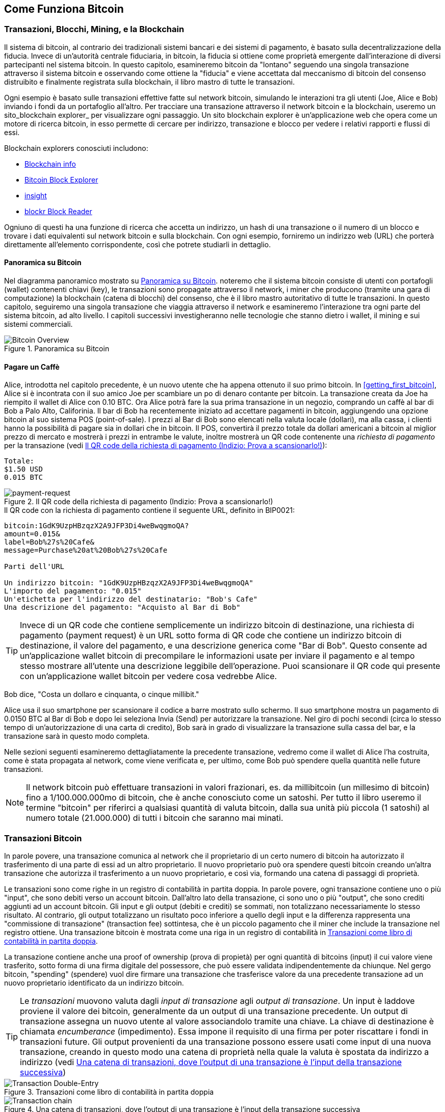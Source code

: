 [[ch02_bitcoin_overview]]
== Come Funziona Bitcoin

=== Transazioni, Blocchi, Mining, e la Blockchain

((("bitcoin","implementazione di", id="ix_ch02-asciidoc0", range="startofrange"))) Il sistema di bitcoin, al contrario dei tradizionali sistemi bancari e dei sistemi di pagamento, è basato sulla decentralizzazione della fiducia. Invece di un'autorità centrale fiduciaria, in bitcoin, la fiducia si ottiene come proprietà emergente dall'interazione di diversi partecipanti nel sistema bitcoin. In questo capitolo, esamineremo bitcoin da "lontano" seguendo una singola transazione attraverso il sistema bitcoin e osservando come ottiene la "fiducia" e viene accettata dal meccanismo di bitcoin del consenso distruibito e finalmente registrata sulla blockchain, il libro mastro di tutte le transazioni.

Ogni esempio è basato sulle transazioni effettive fatte sul network bitcoin, simulando le interazioni tra gli utenti (Joe, Alice e Bob) inviando i fondi da un portafoglio all'altro. Per tracciare una transazione attraverso il network bitcoin e la blockchain, useremo un ((("siti di blockchain explorer"))) sito_blockchain explorer_ per visualizzare ogni passaggio. Un sito blockchain explorer è un'applicazione web che opera come un motore di ricerca bitcoin, in esso permette di cercare per indirizzo, transazione e blocco per vedere i relativi rapporti e flussi di essi.

Blockchain explorers conosciuti includono: ((("blockchain.info website")))((("blockexplorer.com")))((("blockr.io website")))((("insight.bitpay.com")))

* http://blockchain.info[Blockchain info]
* http://blockexplorer.com[Bitcoin Block Explorer]
* http://insight.bitpay.com[insight]
* http://blockr.io[blockr Block Reader]

Ogniuno di questi ha una funzione di ricerca che accetta un indirizzo, un hash di una transazione o il numero di un blocco e trovare i dati equivalenti sul network bitcoin e sulla blockchain. Con ogni esempio, forniremo un indirizzo web (URL) che porterà direttamente all'elemento corrispondente, così che potrete studiarli in dettaglio.


==== Panoramica su Bitcoin

Nel diagramma panoramico mostrato su <<bitcoin-overview>>. noteremo che il sistema bitcoin consiste di utenti con portafogli (wallet) contenenti chiavi (key), le transazioni sono propagate attraverso il network, i miner che producono (tramite una gara di computazione) la blockchain (catena di blocchi) del consenso, che è il libro mastro autoritativo di tutte le transazioni. In questo capitolo, seguiremo una singola transazione che viaggia attraverso il network e esamineremo l'interazione tra ogni parte del sistema bitcoin, ad alto livello. I capitoli successivi investigheranno nelle tecnologie che stanno dietro i wallet, il mining e sui sistemi commerciali.  

[[bitcoin-overview]]
.Panoramica su Bitcoin
image::images/msbt_0201.png["Bitcoin Overview"]

[[cup_of_coffee]]
==== Pagare un Caffè

((("transazioni", id="ix_ch02-asciidoc1", range="startofrange")))((("transazioni","semplice esempio di", id="ix_ch02-asciidoc2", range="startofrange")))Alice, introdotta nel capitolo precedente, è un nuovo utente che ha appena ottenuto il suo primo bitcoin. In <<getting_first_bitcoin>>, Alice si è incontrata con il suo amico Joe per scambiare un po di denaro contante per bitcoin. La transazione creata da Joe ha riempito il wallet di Alice con 0.10 BTC. Ora Alice potrà fare la sua prima transazione in un negozio, comprando un caffè al bar di Bob a Palo Alto, Califorinia. Il bar di Bob ha recentemente iniziato ad accettare pagamenti in bitcoin, aggiungendo una opzione bitcoin al suo sistema POS (point-of-sale). I prezzi al Bar di Bob sono elencati nella valuta locale (dollari), ma alla cassa, i clienti hanno la possibilità di pagare sia in dollari che in bitcoin. Il POS, convertirà il prezzo totale da dollari americani a bitcoin al miglior prezzo di mercato e mostrerà i prezzi in entrambe le valute, inoltre mostrerà un QR code contenente una _richiesta di pagamento_ per la transazione (vedi <<payment-request-QR>>):

----
Totale:
$1.50 USD
0.015 BTC
----

[[payment-request-QR]]
.Il QR code della richiesta di pagamento (Indizio: Prova a scansionarlo!)
image::images/msbt_0202.png["payment-request"]

[[payment-request-URL]]
.Il QR code con la richiesta di pagamento contiene il seguente URL, definito in BIP0021:
----
bitcoin:1GdK9UzpHBzqzX2A9JFP3Di4weBwqgmoQA?
amount=0.015&
label=Bob%27s%20Cafe&
message=Purchase%20at%20Bob%27s%20Cafe

Parti dell'URL 

Un indirizzo bitcoin: "1GdK9UzpHBzqzX2A9JFP3Di4weBwqgmoQA"
L'importo del pagamento: "0.015"
Un'etichetta per l'indirizzo del destinatario: "Bob's Cafe"
Una descrizione del pagamento: "Acquisto al Bar di Bob"
----


[TIP]
====
((("QR code","richieste di pagamento come")))Invece di un QR code che contiene semplicemente un indirizzo bitcoin di destinazione, una richiesta di pagamento (payment request) è un URL sotto forma di QR code che contiene un indirizzo bitcoin di destinazione, il valore del pagamento, e una descrizione generica come "Bar di Bob". Questo consente ad un'applicazione wallet bitcoin di precompilare le informazioni usate per inviare il pagamento e al tempo stesso mostrare all'utente una descrizione leggibile dell'operazione. Puoi scansionare il QR code qui presente con un'applicazione wallet bitcoin per vedere cosa vedrebbe Alice. 
====

Bob dice, "Costa un dollaro e cinquanta, o cinque millibit."

Alice usa il suo smartphone per scansionare il codice a barre mostrato sullo schermo. Il suo smartphone mostra un pagamento di +0.0150 BTC+ al +Bar di Bob+ e dopo lei seleziona +Invia+ (Send) per autorizzare la transazione. Nel giro di pochi secondi (circa lo stesso tempo di un'autorizzazione di una carta di credito), Bob sarà in grado di visualizzare la transazione sulla cassa del bar, e la transazione sarà in questo modo completa. 

Nelle sezioni seguenti esamineremo  dettagliatamente la precedente transazione, vedremo come il wallet di Alice l'ha costruita, come è stata propagata al network, come viene verificata e, per ultimo, come Bob può spendere quella quantità nelle future transazioni.

[NOTE]
====
Il network bitcoin può effettuare transazioni in valori frazionari, es. da millibitcoin (un millesimo di bitcoin) fino a 1/100.000.000mo di bitcoin, che è anche conosciuto come un satoshi((("satoshi","definito da"))). Per tutto il libro useremo il termine "bitcoin" per riferirci a qualsiasi quantità di valuta bitcoin, dalla sua unità più piccola (1 satoshi) al numero totale (21.000.000) di tutti i bitcoin che saranno mai minati.(((range="endofrange", startref="ix_ch02-asciidoc2"))) 
====


=== Transazioni Bitcoin

((("transazioni","definiamo le")))In parole povere, una transazione comunica al  network che il proprietario di un certo numero di bitcoin ha autorizzato il trasferimento di una parte di essi ad un altro proprietario. Il nuovo proprietario può ora spendere questi bitcoin creando un'altra transazione che autorizza il trasferimento a un nuovo proprietario, e così via, formando una catena di passaggi di proprietà. 

Le transazioni sono come righe in un registro di contabilità in partita doppia. ((("input, definiti")))In parole povere, ogni transazione contiene uno o più "input", che sono debiti verso un account bitcoin. ((("output", "definiti")))Dall'altro lato della transazione, ci sono uno o più "output", che sono crediti aggiunti ad un account bitcoin. Gli input e gli output (debiti e crediti) se sommati, non totalizzano necessariamente lo stesso risultato. Al contrario, gli output totalizzano un risultato poco inferiore a quello degli input e la differenza rappresenta una "commissione di transazione" (transaction fee) sottintesa, che è un piccolo pagamento che il miner che include la transazione nel registro ottiene. Una transazione bitcoin è mostrata come una riga in un registro di contabilità in <<transaction-double-entry>>. 

La transazione contiene anche una proof of ownership (prova di propietà) per ogni quantità di bitcoins (input) il cui valore viene trasferito, sotto forma di una firma digitale del possessore, che può essere validata indipendentemente da chiunque. Nel gergo bitcoin, "spending" (spendere) vuol dire firmare una transazione che trasferisce valore da una precedente transazione ad un nuovo proprietario identificato da un indirizzo bitcoin. 


[TIP]
====
Le _transazioni_ muovono valuta dagli _input di transazione_ agli _output di transazione_. Un input è laddove proviene il valore dei bitcoin, generalmente da un output di una transazione precedente. Un output di transazione assegna un nuovo utente al valore associandolo tramite una chiave. La chiave di destinazione è chiamata _encumberance_ (impedimento). Essa impone il requisito di una firma per poter riscattare i fondi in transazioni future. Gli output provenienti da una transazione possono essere usati come input di una nuova transazione, creando in questo modo una catena di proprietà nella quale la valuta è spostata da indirizzo a indirizzo (vedi <<blockchain-mnemonic>>) 
====

[[transaction-double-entry]]
.Transazioni come libro di contabilità in partita doppia 
image::images/msbt_0203.png["Transaction Double-Entry"]

[[blockchain-mnemonic]]
.Una catena di transazioni, dove l'output di una transazione è l'input della transazione successiva
image::images/msbt_0204.png["Transaction chain"]

Il pagamento di Alice al Bar di Bob utilizza una transazione precedente come input. Nel capitolo precedente Alice ha ricevuto bitcoin dal suo amico Joe in cambio di contanti. La transazione ha un numero di bitcoin bloccati attraverso la chiave di Alice. La sua nuova transazione al Bar di Bob fa riferimento alla transazione precedente come un input e crea nuovi output per pagare il caffè e per ricevere il resto. La transazioni formano una catena, nella quale gli input dell'ultima transazione corrispondono agli output di transazioni precedenti. La chiave di Alice fornisce la firma che sblocca questi output delle transazioni precedenti, e quindi provando al network bitcoin che lei è la proprietaria dei fondi. Alice combina il pagamento per il caffè all'indirizzo di Bob, in questo modo "blocca" l'output con il requisito che Bob produca una firma per spendere quel valore. Questo rappresenta un trasferimento di valore da Alice a Bob. Questa catena di transazioni, da Joe a Alice a Bob, è illustrata in <<blockchain-mnemonic>>.

==== Forme di Transazioni Comuni

((("transazioni","forme comuni di", id="ix_ch02-asciidoc3", range="startofrange")))La forma più comune di transazione è un semplice pagamento da un indirizzo ad un altro, la quale spesso include del "resto" che ritorna al proprietario originario. Questo tipo di transazione ha un imput e due output ed è illustrata in <<transaction-common>>.

[[transaction-common]]
.Transazioni più comuni
image::images/msbt_0205.png["Transazioni Comuni"]

Un'altra forma comune di transazione è quella che aggrega multipli input in un singolo output (vedi <<transaction-aggregating>>). Questo rappresenta l'equivalente nel mondo'reale dello scambiare una pila di monete e banconote per una banconota singola di valore maggiore. Transazioni come queste sono talvolta generate da applicazioni wallet per "far pulizia" di transazioni di valore piccolo che sono state ricevute come resto dei precedenti pagamenti.

[[transaction-aggregating]]
.Transazioni aggregatrici
image::images/msbt_0206.png["Aggregating Transaction"]

Infine, un'altra forma di transazione molto comune sul registro bitcoin è una transazione che distribuisce un input a piú di un output che rappresentano multipli destinatari (vedi <<distribuzione delle transazioni>>). Questo tipo di transazioni è talvolta usato da esercizi commerciali per distribuire i  guadagni, ad esempio quando si fanno i pagamenti degli stipendi a vari dipendenti.(((range="endofrange", startref="ix_ch02-asciidoc3")))

[[transaction-distributing]]
.Transazioni che distribuiscono fondi
image::images/msbt_0207.png["Transazioni distribuenti"]

=== Costruire una Transaction

((("transazioni","costruire", id="ix_ch02-asciidoc4", range="startofrange")))L'applicazione wallet di alice contiene tutta la logica per selezionare gli appropriati input e output per costruire una transazione secondo le specifiche date da Alice. Alice deve solo specificare una destinazione e un importo e il resto accadrà nell'applicazione wallet senza che lei ne veda i dettagli. ((("offline transazioni")))Nota bene, un'applicazione wallet può costruire transazioni anche essendo completamente offline. Come compilare e firmare un assegno a casa propria e inviarlo successivamente alla banca dentro una busta, la transazione non deve essere costruita e firmata mentre si è connessi alla rete bitcoin. Deve essere inviata al network eventualmente perchè sia eseguita.

==== Ottenere gli Input Giusti

((("transazioni","ottenere, input", id="ix_ch02-asciidoc5", range="startofrange")))L'applicazione wallet di Alice all'inizio dovrà trovare gli input che potrà pagare per il valore che vuole inviare a Bob. La maggior parte delle applicazioni wallet salvano un piccolo database di "output di transazione non spesi" che sono bloccati (encumbered) con le chiavi stesse del wallet. Perciò, il wallet di Alice conterrà una copia degli output di transazione dalla transazione di Joe, che è stata creata in cambio di contanti (vedi <<getting_first_bitcoin>>). Un'applicazione wallet bitcoin che è eseguita come client con indice-completo (full-index, txindex abilitato) contiene una copia di ogni unspent output da ogni transazione nella blockchain. Questo consente a un wallet di costruire gli input di transazione e anche di verificare velocemente che transazioni in entrata abbiano input corretti. Però, visto che un client con full-index richiede un gran quantitativo di spazio disco, la maggior parte di wallet utente eseguono client "leggeri" (light client) che tengono traccia solo degli unspent output dell'utente stesso. 
	
((("wallet","salvataggio della blockchain su")))Se l'applicazione wallet non mantiene una copia degli unspent output, può interrogare il network bitcoin per recuperare quest'informazione, utilizzando una varietà di API disponibili da servizi differenti o può interrogare un nodo con full-index utilizzando l'API JSON RPC. <<example_2-1>> mostra una richiesta API RESTful, costruita come un comando HTTP GET verso un URL specifico. Questo URL restituirà tutti gli unspent output delle transazioni riguardanti un indirizzo, fornendo a qualunque applicazione le informazioni necessarie per costruire gli input della transazione per spenderli. Utilizziamo un semplice client HTTP da riga di comando ((("client HTTP cURL"))) _cURL_ per recuperare la risposta.

[[example_2-1]]
.Ricerca tutti gli unspent output (output non spesi) per l'indirizzo bitcoin di Alice
====
[source,bash]
----
$ curl https://blockchain.info/unspent?active=1Cdid9KFAaatwczBwBttQcwXYCpvK8h7FK
----
====

[[example_2-2]]
.Risposta della richiesta
====
[source,json]
----
{
 
	"unspent_outputs":[

		{
			"tx_hash":"186f9f998a5...2836dd734d2804fe65fa35779",
			"tx_index":104810202,
			"tx_output_n": 0,	
			"script":"76a9147f9b1a7fb68d60c536c2fd8aeaa53a8f3cc025a888ac",
			"value": 10000000,
			"value_hex": "00989680",
			"confirmations":0
		}
  
	]
}
----
====

La risposta nell'<<example_2-2>> mostra un unspent output (un output che non è stato ancora speso) di proprietà dell'indirizzo di Alice  +1Cdid9KFAaatwczBwBttQcwXYCpvK8h7FK+. La risposta include una referenza alla transazione nella quale questo unspent output è contenuto (il pagamento fatto da Joe) e il suo valore in satoshi, 10 milioni, equivalente a 0.10 bitcoin. Con questa informazione, l'applicazione wallet di Alice può costruire la transazione per trasferire quel valore all'indirizzo della nuova proprietaria.

[TIP]
====
Visualizza la http://bit.ly/1tAeeGr[transazione da Joe a Alice].
====

Come puoi notare, il wallet di Alice contiene abbastanza bitcoin in un singolo unspent output per il pagamento del caffè. Se non fosse stato così, l'applicazione wallet di Alice avrebbe dovuto "frugare" nella pila di unspent output più piccoli, come scegliere delle monete da un borsellino fino a che non se ne saranno trovate abbastanza da poter pagare il caffè. In entrambi i casi, ci sarà probabilmente bisogno di ottenere indietro un po di resto, il quale vedremo nella prossima sezione, quando l'applicazione wallet creerà gli output della transazione (pagamenti).(((range="endofrange", startref="ix_ch02-asciidoc5")))


==== Creare gli Output

((("transazioni","output, creazione")))Un nuovo output di transazione è creato nella forma di uno script che crea un blocco sul valore e può essere riscattato solo da l'introduzione di una soluzione allo script. In termini più semplici, l'output di transazione di Alice conterrà uno script che dice qualcosa come, "Questo output è pagabile a chiunque possa presentare una firma dalla chiave corrispondente all'indirizzo pubblico di Bob." Visto che solo Bob ha il wallet con le chiavi corrispondenti a quell'indirizzo, solo il wallet di Bob potrà presentare una simile firma per riscattare questo output. Alice quindi "bloccherà" il valore dell'output con una richiesta di una firma da Bob. 

Questa transazione inoltre includerà un secondo output, visto che i fondi di Alice sono nella forma di un output di 0.10 BTC, troppi soldi per la tazza di caffè da 0.015 BTC. Ad Alice spetteranno 0.085 BTC di resto. Il pagamento per il resto di Alice è creato _dal wallet di Alice_ proprio nella stessa transazione usata per il pagamento a Bob. Essenzialmente, il wallet di Alice divide i fondi in due pagamenti: uno a Bob, e uno indietro a se stessa. Alice può infine usare l'output del resto in una transazione successiva, spendendolo in un secondo momento. 

Infine, perchè il network processi la transazione in un tempo ragionevole, l'applicazione wallet di Alice aggiungerà una piccola commissione (fee) di transazione. Questa non è esplicita nella transazione; è data dalla differenza tra gli input e gli output. Se invece di prendere 0.085 come resto, Alice crea solo 0.0845 come secono output, si avrà un 0.0005 BTC (mezzo millibitcoin) rimanente. L'input di 0.10 BTC non è speso completamente con i due output, perchè la loro somma sarà inferiore a 0.10. La differenza risultante è la _transaction fee_ (commissione della transazione) che sarà recuperata dal miner come commissione per aver incluso la transazione in un blocco e averla scritta sul registro blockchain.

La transazione risultante può essere vista utilizzando un'applicazione web blockchain explorer, come mostrato in <<transaction-alice>>.

[[transaction-alice]]
.La transazione di Alice al Bar di Bob
image::images/msbt_0208.png["Alice Coffee Transaction"]

[[transaction-alice-url]]
[TIP]
====
Visualizza la http://bit.ly/1u0FIGs[transazione da Alice al Bar di Bob].
====

==== Aggiungere la Transazione al Ledger (libro mastro)

((("transazioni","aggiungere al registro")))La transazione creata dall'applicazione wallet di Alice ha una grandezza di 258 byte e contiene tutto il necessario per confermare la proprietà dei fondi e assegnare loro nuovi proprietari. A questo punto, la transazione deve essere trasmessa al network bitcoin dove diventerà parte del registro distribuito (la blockchain). Nella prossima sezione vedremo come una transazione diviene parte di un nuovo blocco e come questo blocco è "minato". Infine, noteremo come questo nuovo blocco, una volta aggiunto alla blockchain, acquista sempre più "fiducia" dal network man mano che vengono aggiunti ulteriori blocchi.



===== Transmettendo la transaction

((("transazioni","trasmissione di")))((("trasmissione di transazioni")))Visto che la transazione contiene tutte le informazioni necessarie per essere processata, non importa come o da dove sia trasmessa al network bitcoin. La rete bitcoin è un network peer-to-peer, dove ogni client bitcoin partecipa connettendosi a altri numerosi client bitcoin. Lo scopo del network bitcoin è di propagare transazioni e blocchi a tutti i partecipanti.  

===== Come si propaga

((("transazioni","propagazione delle")))L'applicazione wallet di Alice può inviare la nuova transazione a qualsiasi altro client bitcoin sia raggiungibile tramite una connessione Internet: via cavo, WiFi, o via cellulare. Il wallet bitcoin di Alice non deve essere connesso direttamente al wallet bitcoin di Bob e non dovrà usare la connessione Internet offerta dal bar, anche se entrambe siano valide opzioni. Ogni nodo (altro client) del network bitcoin che riceva una transazione valida che non è stata vista prima la inoltrerà ad altri nodi ai quali è connesso. Così facendo, la transazione si propagherà rapidamente attraverso il network peer-to-peer, raggiungendo una gran percentuale di nodi in pochi secondi. 

===== Il Punto di Vista di Bob

Se l'applicazione wallet bitcoin di Bob è direttamente connessa all'applicazione wallet di Alice, l'applicazione wallet di Bob potrebbe essere il primo nodo a ricevere la transazione nel giro di pochi secondi. Il wallet di Bob identificherà immediatamente la transazione di Alice come un pagamento in ricezione perchè contiene output redimibile dalle chiavi di Bob. L'applicazione wallet di Bob può anche indipendentemente verificare che la transazione sia formata correttamente, che utilizzi come input, i precedenti output non spesi, e che conttenga sufficenti fee di transazione per essere inclusa nel blocco successivo. A questo punto Bob può assumere, con poco rischio, che la transazione sarà nel giro di poco tempo inclusa in un blocco e confermata. 

[TIP]
====
((("transazioni","accettare senza conferme")))Un idea sbagliata sulle transazioni bitcoin è che debbano essere "confermate" aspettando 10 minuti per un nuovo blocco, o fino a 60 minuti per sei conferme. Anche se le conferme assicurano che la transazione sia stata accettata dall'intera rete, un ritardo del genere è innecessario per un valore di transazione piccolo come quello per pagare un caffè. Un venditore può accettare come valida una transazione di piccolo valore senza conferme, senza incorrere in un rischio maggiore di un pagamento tramite carta di credito senza che si mostri un documento di identità o una firma, cosa che i venditori ad oggi accettano senza problemi.(((range="endofrange", startref="ix_ch02-asciidoc4")))(((range="endofrange", startref="ix_ch02-asciidoc1")))
====

=== Il Mining di Bitcoin

((("mining","blockchain")))La transazione è in questo modo propagata sulla rete bitcoin. Non entra a far parte del libro mastro condiviso (la _blockchain_) fino a che non è verificata e inclusa in un blocco da un processo chiamato _mining_. Vedi il <<ch8>> per una spiegazione più dettagliata. 

Il sistema della fiducia usato da bitcoin è basato sulla computazione. Le transazioni sono raggruppate in _blocchi_, che richiedono un'enorme quanità di potenza computazionale per essere verificate come valide. Il processo di mining in bitcoin serve a due scopi: 

* Il Mining crea nuovi bitcoin per ogni blocco, quasi come una banca centrale emette nuova moneta. La quantità di bitcoin creata per blocco è fissa e diminuisce col tempo.
* Il Mining crea fiducia assicurando che le transazioni siano confermate solo se è stata usata sufficiente potenza di calcolo per il blocco che le contiene. Un maggior numero di blocchi richiede una maggiore potenza di calcolo, questo processo assicura una fiducia maggiore. 

Un buon modo per descrivere l'attività di mining è quello di immaginarsi una partita di Sudoku avente un tabellone di gioco veramente enorme che si resetta ogni volta che una soluzione viene trovata e la quale difficoltà di gioco si aggiusta di modo che si impieghi approssimativamente 10 minuti per trovare una soluzione. Immaginati una partita di sudoku gigante, con una dimensione di numerose righe e colonne. Se io ti mostro un tabellone completato, tu potrai facilmente e velocemente verificarne la correttezza. Al contrario, se il tabellone ha qualche casella piena e molte vuote, ci vorrà un notevole sforzo (lavoro, "work") per risolverlo! La difficoltà del sudoku può essere aggiustata cambiando la dimensione del tabellone (aumentando o riducendo le righe e le colonne), ma potrà comunque essere verificato piuttosto facilmente anche se esso è molto grande in dimensioni. Il "problema da risolvere" usato in bitcoin è basato su di un hash crittografico e esibisce caratteristiche simili al problema di risoluzione di un puzzle come il sudoku: è asimmetricamente difficile da risolvere ma molto facile da verificare, e la sua difficoltà può essere aggiustata.

In <<user-stories>>, abbiamo introdotto Jing, uno studente di informatica di Shangai. Jing sta partecipando al network bitcoin come miner. Ogni circa 10 minuti, Jing entra a far parte insieme agli altri miner in una gara globale per trovare una soluzione per un blocco di transazioni. Trovare una soluzione simile, la cosi-chiamata "proof of work" (prova di lavoro), richiede decine di miliardi in operazioni di hashing al secondo in tutta la rete bitcoin. L'algoritmo di proof-of-work comporta l'effetuare ripetutamente un'operazione di hashing dell'header del blocco e un numero casuale con l'algoritmo crittografico SHA256 fino a che non emerga una soluzione corrispondente a un determinato pattern. Il primo miner a trovare tale soluzione vince il round della competizione e pubblica il blocco nella blockchain. 

((("mining","ptofittabilità del")))Jing ha iniziato a partecipare al mining nel 2010 utilizzando un computer fisso molto veloce per trovare una proof of work per nuovi blocchi adeguata. Man mano che altri miner hanno iniziato a far parte del network bitcoin, la difficoltà del problema è aumentata rapidamente. Presto, Jing e altri miner sono passati a aggiornamenti hardware più specializzati, come a schede grafiche dedicate (GPUs) di fascia alta come quelle usate su computer fissi per gaming o su varie console di gioco. Al momento della scrittura di questo libro, la difficoltà è così alta che è redditizio effettuare mining solo con circuiti integrati specifici per l'applicazione selezionata (application-specific integrated circuits, ASIC), essenzialmente centinaia di algoritmi di mining stampati su chip hardware, eseguiti in parallelo su un singolo chip al silicio. Jing inoltre è entrato a far parte di una "mining pool," la quale pressochè nello stesso modo in cui una lottery pool permette a molti partecipanti di entrare a far parte di essa e dividere gli sforzi e i proventi. Jing al momento gestisce due macchine ASIC connesse via USB per effettuare mining di bitcoin 24 ore al giorno. Jing paga i costi per l'elettricità consumata rivendendo i bitcoin che è capace di generare dal mining, creando un pò di guadagno dai profitti. Il suo computer ha una copia dell'applicazione bitcoind in esecuzione, il client bitcoin di riferimento ("the reference client"), come backend per il suo software di mining specializzato. 

=== Effettuare Mining delle Transazioni presenti nei Blocchi

((("mining","transazioni nei blocchi")))((("transazioni","mining dei blocchi")))Una transazione trasmessa attraverso il network non è verificata fino a quando non inizia a far parte del registro distribuito globale, la blockchain. Ogni 10 minuti in media, i miner generano un nuovo blocco che contiene le transazioni successive al blocco precedente. Nuove transazioni fluiscono costantemente nel network da wallet utente e altre applicazioni. Non appena queste transazioni vengono notate dai nodi del network bitcoin, esse vengono aggiunte a una pool temporanea di transazioni non-verificate, pool mantenuta da ogni singolo nodo. Man mano che i miner cercano di generare un nuovo blocco, aggiungono transazioni non verificate prese da questa pool, in un nuovo blocco e cercano di risolvere un problema molto difficile (conosciuto come proof-of-work) per provare la validità di questo nuovo blocco. Il processo del mining è spiegato in dettaglio in <<mining>>.

Le transazioni vengono aggiunte al nuovo blocco, ordinate dando priorità alle fee più alte e poi per altri criteri. Ogni miner inizia il processo di mining di un nuovo blocco di transazioni nel momento in cui riceve il blocco precedente dal network, sapendo che egli ha perso l'ultimo round della competizione. Il miner crea immediatamente un nuovo blocco, lo riempie con transazioni e con le informazioni (l'hash) del blocco precedente, e inizia a calcolare la proof of work per il nuovo blocco. Ogni miner include una transazione speciale nel suo blocco, una che paga al proprio indirizzo bitcoin una ricompensa per i nuovi bitcoin creati (attualmente 25 BTC per blocco). Se il miner trova una soluzione che rende il blocco valido, egli "vince" questa ricompensa perchè il suo blocco "vincente" è aggiunto alla blockchain globale e la transazione di ricompensa che lui ha incluso in esso diventa spendibile. Jing, il quale partecipa in una mining pool, ha impostato il suo software per creare nuovi blocchi che assegneranno la ricompensa all'indirizzo di una mining pool. A questo punto, una frazione della ricompensa sarà distribuita a Jing e agli altri miner in proporzione alla quantità di lavoro che hanno contribuito a fornire nell'ultimo round. 

La transazione di Alice è stata raccolta dalla rete e inclusa nel gruppo di transazioni non ancora verificate. Visto che aveva una commissione sufficiente, è stata inclusa in un blocco generato dalla mining pool di Jing. Approssimativamente cinque minuti dopo che la transazione è stata trasmessa dal wallet di Alice, l'ASIC miner di Jing ha trovato una soluzione per il blocco e ha pubblicato il blocco #277316, contenente 419 altre transazioni. Il miner ASIC di Jing ha pubblicato il nuovo blocco sul network bitcoin, dove altri miner lo hanno validato e hanno iniziato la competizione per generare il blocco successivo. 

E' possibile visionare il blocco che include https://blockchain.info/block-height/277316[la transazione di Alice].

Qualche minuto dopo, un nuovo blocco, #277317, è confermato tramite il lavoro di mining di un altro miner. Visto che questo nuovo blocco è basato sul blocco precedente (#277316) che conteneva la transazione di Alice, ha aggiunto una grande quantità di computazione su quel blocco, rafforzando in questo modo la fiducia in quelle transazioni. Il blocco contenente le transazioni di Alice è contato come una "conferma" di quella transazione. Ogni blocco su cui è effettuato mining sopra di quello contenente la transazione è una conferma addizionale. Man mano che i blocchi si impilano uno sopra l'altro, diventa esponenzialmente più difficile invertire la transazione, in questo modo rendendo il network sempre più sicuro. 

Nel diagramma in <<block-alice1>> possiamo notare il blocco  #277316, contenente la transazione di Alice. Al di sotto di esso ci sono i blocchi 277,316 (includenti il blocco #0), collegati l'uno all'altro in una catena di blocchi (blockchain) fino al blocco #0, conosciuto come il _genesis block_. Col passare del tempo, mano a mano che la "height" (altezza) dei blocchi aumenta, allo stesso modo aumenta anche la difficoltà computazionale per ogni blocco e per la catena nel complesso. I blocchi su cui è stato effettuato mining dopo quello che contiene la transazione di Alice, agiscono come garanzia ulteriore, man mano che si accumulano su maggior computazione in una catena sempre più lunga. Per convenzione, ogni blocco con più di sei conferme è considerato irrevocabile, perchè si necessiterebbe di un'ammontare immenso di computazione per invalidarlo e ricalcolare sei blocchi. Esamineremo il processo di mining e le modalità in cui la fiducia viene costruita in maggiore dettaglio nel <<ch8>>.

[[block-alice1]]
.La transazione di Alice inclusa nel blocco #277316
image::images/msbt_0209.png["La transazione di Alice inclusa in un blocco"]

=== Spendere la Transaction

((("transazioni","spendibilità")))Adesso che la transazione di Alice è stata inclusa nella blockchain, contenuta in un blocco, è diventata parte del registro distribuito bitcoin e visibile a tutte le applicazioni bitcoin. Ogni client bitcoin può verificare independentemente la transazione come valida e spendibile. I client con indice completo (full-index) possono tracciare la provenienza dei fondi dal momento che i bitcoin sono stati generati un un blocco, incrementalmente da transazione a transazione, fino a che non arrivano all'indirizzo di Bob. I light-client possono effettuare quella che viene chiamata una verifica di pagamento semplificata (simple payment verification, vedi <<spv_nodes>>) confermando che la transazione si trovi nella blockchain e abbia numerosi blocchi confermati dopo di essa, quindi provedendo la garanzia che il network la accetti come valida. 
	
Bob a questo punto può spendere l'output da questa e da altre transazioni, creando la sua transazione che referenzia questi output come loro input e li rende propri (gli assegna la ownership). Per esempio, Bob può pagare un cliente o fornitore trasferendo valore dal pagamento del caffè a questi nuovi proprietari. Più probabilmente, il software di bitcoin di Bob aggregherà molti pagamenti piccoli in un pagamento più grande, probabilmente concentrando tutto il guadagno dei bitcoin del giorno in un'unica transazione. Questo muoverà i vari pagamenti verso un singolo indirizzo, usato come account "bancario" generico (checking account). Per vedere un diagramma di aggregazione di transazione, vedi <<transaction-aggregating>> (aggregazione in una transazione).   
	
Non appena Bob spende i pagamenti ricevuti da Alice e da altri clienti, egli estende la catena delle transazioni, le quali all'indietro sono aggiunte alla ledger (libro mastro) globale in modo che tutti possano vedere e fidarsi. Assumiamo che Bob paghi il suo web designer Gopesh a Bangalore per una nuova pagina web del suo sito. Adesso la catena di transazioni assomiglierà a <<block-alice2>>.(((range="endofrange", startref="ix_ch02-asciidoc0")))

[[block-alice2]]
.La transazione di Alice come parte di una catena di transazioni da Joe a Gopesh
image::images/msbt_0210.png["La transazione di Alice come parte della catena di transazioni"]